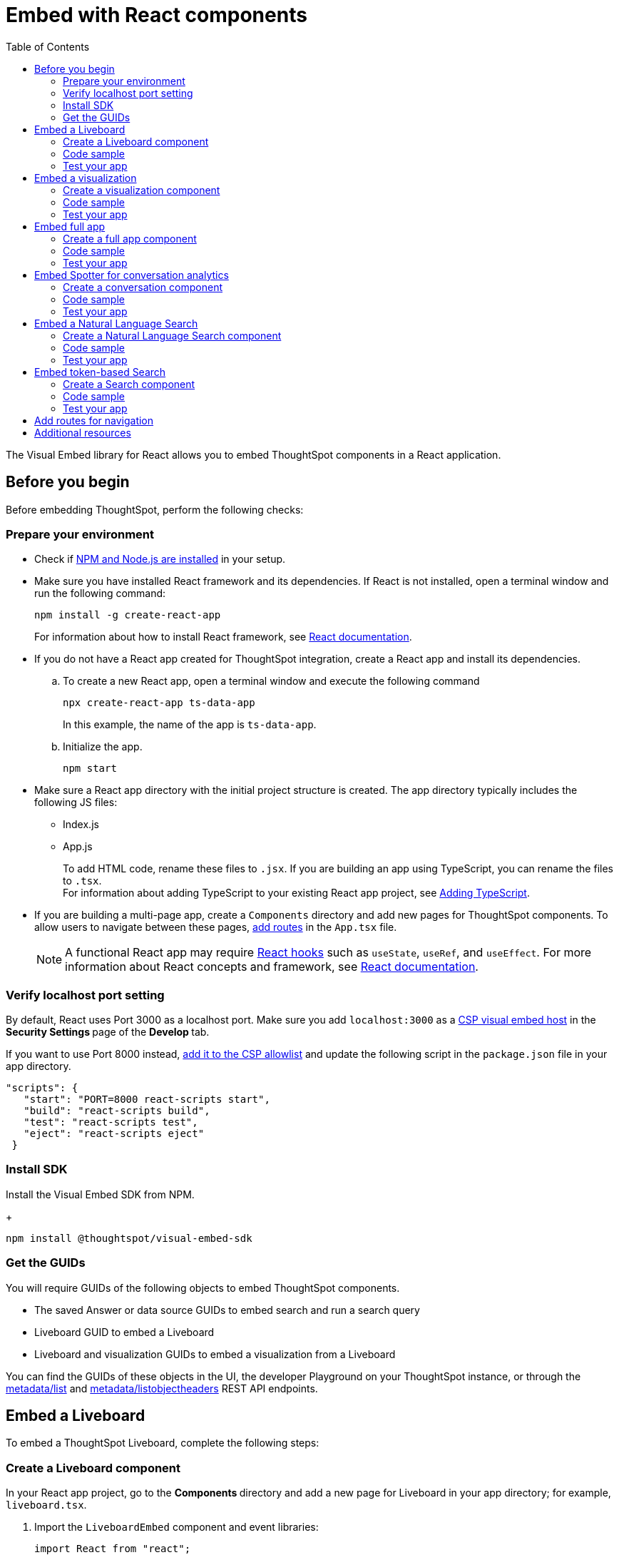 = Embed with React components
:toc: true
:toclevels: 2

:page-title: Embed ThoughtSpot components in a React app
:page-pageid: react-app-embed
:page-description: You can use visual embed SDK to embed ThoughtSpot search, Liveboard, visualizations, or the full app in a React application

The Visual Embed library for React allows you to embed ThoughtSpot components in a React application.

== Before you begin

Before embedding ThoughtSpot, perform the following checks:

=== Prepare your environment

* Check if link:https://docs.npmjs.com/downloading-and-installing-node-js-and-npm[NPM and Node.js are installed, window=_blank] in your setup.
* Make sure you have installed React framework and its dependencies. If React is not installed, open a terminal window and run the following command:
+
----
npm install -g create-react-app
----

+
For information about how to install React framework, see link:https://react.dev/learn/start-a-new-react-project[React documentation, window=_blank].

* If you do not have a React app created for ThoughtSpot integration, create a React app and install its dependencies.
.. To create a new React app, open a terminal window and execute the following command
+
----
npx create-react-app ts-data-app
----
+
In this example, the name of the app is `ts-data-app`. +
.. Initialize the app.
+
----
npm start
----
*  Make sure a React app directory with the initial project structure is created. The app directory typically includes the following JS files: +
** Index.js
** App.js
+
To add HTML code, rename these files to `.jsx`. If you are building an app using TypeScript, you can rename the files to `.tsx`. +
For information about adding TypeScript to your existing React app project, see link:https://create-react-app.dev/docs/adding-typescript/[Adding TypeScript, window=_blank].

* If you are building a multi-page app, create a `Components` directory and add new pages for ThoughtSpot components. To allow users to navigate between these pages,  xref:embed-ts-react-app.adoc#react-routes[add routes] in the `App.tsx` file.
+
[NOTE]
====
A functional React app may require link:https://reactjs.org/docs/hooks-reference.html[React hooks, window=_blank] such as `useState`, `useRef`, and `useEffect`. For more information about React concepts and framework, see link:https://reactjs.org/docs/getting-started.html[React documentation, window=_blank].
====

=== Verify localhost port setting

By default, React uses Port 3000 as a localhost port. Make sure you add `localhost:3000` as a xref:security-settings.adoc#csp-viz-embed-hosts[CSP visual embed host] in the **Security Settings **page of the **Develop **tab.

If you want to use Port 8000 instead, xref:security-settings.adoc#csp-viz-embed-hosts[add it to the CSP allowlist] and update the following script in the `package.json` file in your app directory.


[source,JSON]
----
"scripts": {
   "start": "PORT=8000 react-scripts start",
   "build": "react-scripts build",
   "test": "react-scripts test",
   "eject": "react-scripts eject"
 }
----

=== Install SDK

Install the Visual Embed SDK from NPM.
+
----
npm install @thoughtspot/visual-embed-sdk
----

=== Get the GUIDs

You will require GUIDs of the following objects to embed ThoughtSpot components.

* The saved Answer or data source GUIDs to embed search and run a search query
* Liveboard GUID to embed a Liveboard
* Liveboard and visualization GUIDs to embed a visualization from a Liveboard

You can find the GUIDs of these objects in the UI, the developer Playground on your ThoughtSpot instance, or through the xref:metadata-api.adoc#metadata-list[metadata/list] and xref:metadata-api#object-header[metadata/listobjectheaders] REST API endpoints.

== Embed a Liveboard

To embed a ThoughtSpot Liveboard, complete the following steps:

=== Create a Liveboard component

In your React app project, go to the **Components ** directory and add a new page for Liveboard in your app directory; for example, `liveboard.tsx`.

.  Import the `LiveboardEmbed` component and event libraries:
+
[source.Typescript]
----
import React from "react";
import {
  Action,
  init,
  EmbedEvent,
  HostEvent,
  RuntimeFilterOp,
} from "@thoughtspot/visual-embed-sdk";
import { LiveboardEmbed, useEmbedRef } from "@thoughtspot/visual-embed-sdk/react";
----
+
If you are using Webpack 4, import the React components as shown in this example:

+
[source,TypeScript]
----
import { LiveboardEmbed, useEmbedRef } from '@thoughtspot/visual-embed-sdk/lib/src/react';
----
. Specify the xref:embed-authentication.adoc[authentication method].
. Add constructor options as props.
.. For Embed events, use the `on<EventName>` convention.
.. For Host events, use the `trigger(HostEvent.<EventName>)` method.
+
For more information, see xref:EmbedEvent.adoc[EmbedEvent] and xref:HostEvent.adoc[HostEvent].
. Render the app.
+
----
ts-data-app> npm start
----

=== Code sample

The following code sample embeds a Liveboard, disables UI actions such as *Share* and **Delete**, sets specific visualization GUIDs as visible visualizations, and registers event handlers for `Init`,`Load`, `SetVisibleVizs`,  `onLiveboardRendered`, and `VizPointDoubleClick`.

[source,TypeScript]
----
import { init } from '@thoughtspot/visual-embed-sdk';
import { LiveboardEmbed } from '@thoughtspot/visual-embed-sdk/react';

// If you are using Webpack 4 (which is the default when using create-react-app v4), you would need to import
// the React components using the below:
// import { LiveboardEmbed } from '@thoughtspot/visual-embed-sdk/lib/src/react';

init({
    thoughtSpotHost: '<%=tshost%>',
    authType: AuthType.None,
});

const Liveboard = ({liveboardId}) => {
   const ref = useEmbedRef<typeof LiveboardEmbed>();
    //apply runtime filters
   const runtimeFilters = [
      {
        columnName: "state",
        operator: RuntimeFilterOp.EQ,
        values: ["michigan"],
      },
    ];
   const onLoad = () => {
   console.log(EmbedEvent.Load, {});
   };
   //Register an event handler to trigger the SetVisibleVizs event when the Liveboard is rendered
    const onLiveboardRendered = () => {
      embedRef.current.trigger(HostEvent.SetVisibleVizs, [
         "3f84d633-e325-44b2-be25-c6650e5a49cf",
         "28b73b4a-1341-4535-ab71-f76b6fe7bf92",
        ]);
      };
   return (
    <LiveboardEmbed
        frameParams={{
            height: 400,
        }}
        ref={embedRef}
        liveboardId="d084c256-e284-4fc4-b80c-111cb606449a"
        runtimeFilters={runtimeFilters}
        onLoad={onLoad}
        onLiveboardRendered={onLiveboardRendered}
    />
  );
};
----

For more information about `LiveboardEmbed` object and properties, see the following pages:

* xref:LiveboardEmbed.adoc[LiveboardEmbed]
* xref:LiveboardViewConfig.adoc[LiveboardViewConfig]
* xref:Action.adoc[Actions]


////
+
The following example includes a `Liveboard` function with a Liveboard ID and registers an event handler for the `Init` and `Load` events.

+
[source,TypeScript]
----
const Liveboard = () => {
  //Register event handlers
  const onInit = () => {
    console.log(EmbedEvent.Init, {});
  };
  const onLoad = () => {
    console.log(EmbedEvent.Load, {});
  };
  return (
    <LiveboardEmbed
      frameParams={{
        height: 400,
      }}
      fullHeight={true}
      liveboardId="d084c256-e284-4fc4-b80c-111cb606449a"
      onInit={onInit}
      onLoad={onLoad}
    />
  );
};
----
////


=== Test your app

* Load the embedded Liveboard in your app.
* Check if the registered events are triggered and logged in the console.
+
[.bordered]
image::./images/liveboard-embed-react.png[]

== Embed a visualization

To embed a ThoughtSpot Liveboard, complete the following steps:

=== Create a visualization component

In your React app project, go to the **Components ** folder in your app directory and add a new page for visualization; for example, `viz.tsx`.

. Import the `LiveboardEmbed` component and event libraries:
+
[source.Typescript]
----
import React from "react";
import {
  Action,
  init,
  EmbedEvent,
  HostEvent,
  RuntimeFilterOp,
} from "@thoughtspot/visual-embed-sdk";
import { LiveboardEmbed, useEmbedRef } from "@thoughtspot/visual-embed-sdk/react";
----
+
If you are using Webpack 4, import the React components as shown in this example:

+
[source,TypeScript]
----
import { LiveboardEmbed, useEmbedRef } from '@thoughtspot/visual-embed-sdk/lib/src/react';
----
. Initialize the SDK and specify the xref:embed-authentication.adoc[authentication method].
. Add constructor options as props.
.. For Embed events, use the `on<EventName>` convention.
.. For Host events, use the `trigger(HostEvent.<EventName>)` method.
+
For more information, see xref:EmbedEvent.adoc[EmbedEvent] and xref:HostEvent.adoc[HostEvent].

. Render the app.
+
----
ts-data-app> npm start
----

=== Code sample
The following example includes the `viz` function with the Liveboard and visualization GUIDs and registers event handlers for `Init` and `Load`.

[source,TypeScript]
----
import { init } from '@thoughtspot/visual-embed-sdk';
import { LiveboardEmbed } from '@thoughtspot/visual-embed-sdk/react';

// If you are using Webpack 4 (which is the default when using create-react-app v4), you would need to import
// the React components using the below:
import { LiveboardEmbed } from '@thoughtspot/visual-embed-sdk/lib/src/react';

init({
    thoughtSpotHost: '<%=tshost%>',
    authType: AuthType.None,
});
const vizEmbed = ({liveboardId}) => {
    const viz = ({ vizId }) => {
    // Register event handlers
    const onLoad = () => {
    console.log(EmbedEvent.Load, {});
    };
   };
   return (
     <LiveboardEmbed
        frameParams={{
          height: 400,
        }}
        liveboardId="d084c256-e284-4fc4-b80c-111cb606449a"
        vizId="3f84d633-e325-44b2-be25-c6650e5a49cf"
        onLoad={onLoad}
     />
   );
};
----

For more information about visualization objects and its properties, see the following pages:

* xref:LiveboardEmbed.adoc[LiveboardEmbed]
* xref:LiveboardViewConfig.adoc[LiveboardViewConfig]
* xref:embed-events.adoc[Events and app integration]

=== Test your app

* Verify if the embedded visualization is rendered correctly.
* Check if the registered events are triggered and logged in the console.
+
[.bordered]
image::./images/viz-embed-react.png[]
* Check if the registered events are emitted and logged in the console.

////
=== Visualization embed code sample

The following code sample embeds a visualization with runtime filters applied, disables UI actions such as *Share* and **Pin**, and registers event handlers to log `Init`, `Load`, and custom action events in the console.

[source,TypeScript]
----
const viz= () => {
  //apply runtime filters
  const runtimeFilters = [
    {
      columnName: "state",
      operator: RuntimeFilterOp.EQ,
      values: ["michigan"],
    },
  ];

 // Register event handlers
  const onInit = () => {
    console.log(EmbedEvent.Init, {});
  };

  const onLoad = () => {
    console.log(EmbedEvent.Load, {});
  };

  //If a custom action is added, register a custom action event to log data in the console
  const onCustomAction = (payload) => {
    const data = payload.data;
    if (data.id === "insert Custom Action ID here") {
      console.log("Custom Action event:", data.embedAnswerData);
    }
  };

  return (
    <LiveboardEmbed
      frameParams={{
        height: 400,
      }}
      liveboardId="d084c256-e284-4fc4-b80c-111cb606449a"
      vizId="3f84d633-e325-44b2-be25-c6650e5a49cf"
      runtimeFilters={runtimeFilters}
      disabledActions={[Action.ShareViz,Action.Pin]}
      disabledActionReason="Contact your administrator"
      onInit={onInit}
      onLoad={onLoad}
      onCustomAction={onCustomAction}
    />
  );
};
----
////


== Embed full app

To full ThoughtSpot application, complete the following steps:

=== Create a full app component

In your React app project, go to the **Components ** folder in your app directory and add a new page for full application embed: for example, `fullApp.tsx`.

. Import the `AppEmbed` component and event libraries:
+
[source,TypeScript]
----
import React from "react";
import {
  Action,
  init,
  EmbedEvent,
  HostEvent,
  Page
} from "@thoughtspot/visual-embed-sdk";
import { AppEmbed, useEmbedRef } from '@thoughtspot/visual-embed-sdk/react';
----
+
If you are using Webpack 4, import the React components as shown in this example:

+
[source,TypeScript]
----
import { AppEmbed, useEmbedRef } from '@thoughtspot/visual-embed-sdk/lib/src/react';
----

+
Note that the import includes `Page`. The `Page` enumeration is required to set a specific ThoughtSpot page as a home tab when the application loads.

. Initialize the SDK and specify the xref:embed-authentication.adoc[authentication method].
. Add constructor options as props.
.. For Embed events, use the `on<EventName>` convention.
.. For Host events, use the `trigger(HostEvent.<EventName>)` method.
+
For more information, see xref:EmbedEvent.adoc[EmbedEvent] and xref:HostEvent.adoc[HostEvent].

. Render the app.
+
----
ts-data-app> npm start
----

=== Code sample
The following example includes a `FullApp` function with the `Page.Home` set as the default tab and registers event handlers for `Init` and `Load`.

[source,TypeScript]
----
const FullApp = () => {
  // Register event handlers
  const onLoad = () => {
    console.log(EmbedEvent.Load, {});
  };
  return (
    <AppEmbed
      frameParams={{
        height: 600,
      }}
      pageId={Page.Home}
      onLoad={onLoad}
    />
  );
};
----

For a complete list of `AppEmbed` attributes and events, see the following pages:

* xref:AppEmbed.adoc[AppEmbed]
* xref:AppViewConfig.adoc[LiveboardViewConfig]
* xref:Action.adoc[Actions]

=== Test your app

* Load your application.
* Check if the default home page is the same as you defined in the `pageId` attribute.
+
[.bordered]
image::./images/full-app-react.png[]

* Check if the registered events are emitted.

////
=== Full app embed code sample

The following code sample embeds the full application experience, sets the `Liveboards` page as the default home page,  disables *Edit* and *Present* actions on Liveboard visualizations, and registers event handlers for `Init`,  `Load`, and `RouteChange` events.

[source,TypeScript]
----
const FullApp = () => {
  // Register event handlers
  const onInit = () => {
    console.log(EmbedEvent.Init, {});
  };
  const onLoad = () => {
    console.log(EmbedEvent.Load, {});
  };
  const onRouteChange = () => {
    console.log(EmbedEvent.RouteChange, {});
  };
  return (
    <AppEmbed
      frameParams={{
        height: 600,
      }}
      pageId={Page.Liveboards}
      disabledActions={[Action.Save, Action.Edit]}
      disabledActionReason="Contact your administrator"
      onInit={onInit}
      onLoad={onLoad}
      onRouteChange={onRouteChange}
    />
  );
};
----
////

== Embed Spotter for conversation analytics
To embed ThoughtSpot Spotter interface and enable conversation analytics, use the `SpotterEmbed` component.

=== Create a conversation component

In your React app project:

. Go to the **Components ** folder in your app directory and add a page for the embedded search object; for example, `conversation.tsx`.
. Import the `SpotterEmbed` component.
+
[source,TypeScript]
----
import { AuthType, init, Action } from "@thoughtspot/visual-embed-sdk";

import {
  SpotterEmbed,
  useEmbedRef
} from "@thoughtspot/visual-embed-sdk/react'";
----
+
If you are using Webpack 4, import the React components as shown in this example:

+
[source,TypeScript]
----
import { SpotterEmbed,
  useEmbedRef } from '@thoughtspot/visual-embed-sdk/lib/src/react';
----

. Initialize the SDK and specify the xref:embed-authentication.adoc[authentication method].
. Add constructor options as props.
.. For Embed events, use the `on<EventName>` convention.
.. For Host events, use the `trigger(HostEvent.<EventName>)` method.

. Render the app.
+
----
ts-data-app> npm start
----

=== Code sample
The following code sample shows additional attributes and properties:

* A `SpotterEmbed` function with `worksheetId` prop to pass the ID of the data object. +
[NOTE]
====
Worksheets are deprecated and replaced by Models in ThoughtSpot. We recommend using Models as the data object for Spotter embed.
====

* The `searchOptions` property to pass a search query string.
* Event handlers for `init` and `Load` Embed events.

+
[source,TypeScript]
----
import { AuthType, init, Action } from "@thoughtspot/visual-embed-sdk";
import { SpotterEmbed, useEmbedRef } from "@thoughtspot/visual-embed-sdk/react";

// If you are using Webpack 4 (which is the default when using create-react-app v4), you would need to import
// the React components using the below:
// import { SpotterEmbed } from "@thoughtspot/visual-embed-sdk/lib/src/react";

// Initialize ThoughtSpot
init({
  thoughtSpotHost: "<%=tshost%>",
  authType: AuthType.None,
});
const SpotterEmbed = () => {
  // Define search options
  const searchOptions = {
    searchQuery: "sales by region" // Search query to execute
  };
  const worksheetId = "c8684f7f-d8a4-4bc9-b87d-115433c5e458"; // Replace with ID of the data source object such as a Model

  // Add Event handlers
  const onInit = () => {
    console.log(EmbedEvent.Init, {});
  };

  const onLoad = () => {
    console.log(EmbedEvent.Load, {});
  };

  return (
    <SpotterEmbed
      frameParams={{
        height: '720px'
      }}
      worksheetId={worksheetId}
      searchOptions={searchOptions}
      onLoad={onLoad}
      onInit={onInit}
    />
  );
};
----

For more information, see the following pages:

* xref:SpotterEmbed.adoc[SageEmbed]
* xref:EmbedEvent.adoc[EmbedEvent]
* xref:Action.adoc[Actions]

=== Test your app

* Load your application.
* Check if the Spotter component is rendered with the search query you specified.
+
[.widthAuto]
[.bordered]
image::./images/converseEmbed-with-query.png[Conversation embed]

== Embed a Natural Language Search
To embed ThoughtSpot Natural Language Search interface, complete the steps listed in the following sections.

=== Create a Natural Language Search component

In your React app project:

. Go to the **Components ** folder in your app directory and add a page for the embedded search object; for example, `Sage.tsx`.
. Import the `SageEmbed` component and event libraries.
+
[source,TypeScript]
----
import { AuthType, init, EmbedEvent, HostEvent } from "@thoughtspot/visual-embed-sdk";

import {
  SageEmbed,
  useEmbedRef
} from "@thoughtspot/visual-embed-sdk/react'";
----
+
If you are using Webpack 4, import the React components as shown in this example:
+
[source,TypeScript]
----
import { SageEmbed,
  useEmbedRef } from '@thoughtspot/visual-embed-sdk/lib/src/react';
----

. Initialize the SDK and specify the xref:embed-authentication.adoc[authentication method].
. Add constructor options as props.
.. For Embed events, use the `on<EventName>` convention.
.. For Host events, use the `trigger(HostEvent.<EventName>)` method.

. Render the app.
+
----
ts-data-app> npm start
----

=== Code sample
The following code sample shows additional attributes and properties:

* A `Sage` function with a data source ID.
* The `searchOptions` property to pass a search query `number of jackets sold today` and execute the query.
* Event handlers for `init` and `Load` embed events.

+
[source,TypeScript]
----
import { init, EmbedEvent, HostEvent } from "@thoughtspot/visual-embed-sdk";
import { SageEmbed } from "@thoughtspot/visual-embed-sdk/react";

// If you are using Webpack 4 (which is the default when using create-react-app v4), you would need to import
// the React components using the below:
// import { SageEmbed } from "@thoughtspot/visual-embed-sdk/lib/src/react";

// Initialize ThoughtSpot
init({
  thoughtSpotHost: "<%=tshost%>",
  authType: AuthType.None,
});
const Sage = () => {
  // Define search options
  const searchOptions = {
    searchQuery: "number of jackets sold today",  // Search query to execute
    executeSearch: true,  // Execute search immediately
  },
    dataSource: "c8684f7f-d8a4-4bc9-b87d-115433c5e458", // Replace with your actual data source
  };
  // Add Event handlers
  const onInit = () => {
    console.log(EmbedEvent.Init, {});
  };

  const onLoad = () => {
    console.log(EmbedEvent.Load, {});
  };

  return (
    <SageEmbed
      frameParams={{
        height: 720px
      }}
      searchOptions={searchOptions}
      onLoad={onLoad}
      onInit={onInit}
    />
  );
};
----

For more information about `SageEmbed` objects and attributes, see the following pages:

* xref:SageEmbed.adoc[SageEmbed]
* xref:SageViewConfig.adoc[SageViewConfig]
* xref:HostEvent.adoc[HostEvent]
* xref:EmbedEvent.adoc[EmbedEvent]
* xref:Action.adoc[Actions]

=== Test your app

* Load your application.
* Check if the ThoughtSpot natural language search bar is rendered with the search query you specified.
+
[.bordered]
image::./images/sage-embed.png[]


== Embed token-based Search

To embed ThoughtSpot Search page, complete the following steps:

=== Create a Search component

In your React app project, go to the **Components ** folder in your app directory and add a page for the embedded search object; for example, `Search.tsx`.

. Import the `SearchEmbed` component and event libraries
+
[source,TypeScript]
----
import React from 'react'
import { Action, AuthType, init, EmbedEvent, HostEvent } from '@thoughtspot/visual-embed-sdk';
import { SearchEmbed, useEmbedRef } from '@thoughtspot/visual-embed-sdk/react';
----
+
If you are using Webpack 4, which is the default when using `create-react-app v4`, import the React components as shown in this example:

+
[source,TypeScript]
----
import { SearchEmbed, useEmbedRef } from '@thoughtspot/visual-embed-sdk/lib/src/react';
----
. Initialize the SDK and specify the xref:embed-authentication.adoc[authentication method].
. Add constructor options as props
. Add event listeners:
.. For Embed events, use the `on<EventName>` convention.
.. For Host events, use the `trigger(HostEvent.<EventName>)` method.
+
For more information, see xref:EmbedEvent.adoc[EmbedEvent] and xref:HostEvent.adoc[HostEvent].

. Render the app.
+
----
ts-data-app> npm start
----

=== Code sample
The following code sample shows additional attributes and properties:

* A `Search` function with a data source ID.
* The `searchOptions` property to construct a query string with `[quantity purchased] [region]` keywords and execute the search query.
* Event handlers for `init` and Load` events.

+
[source,TypeScript]
----
import { init } from "@thoughtspot/visual-embed-sdk";
import { SearchEmbed } from "@thoughtspot/visual-embed-sdk/react";

// If you are using Webpack 4 (which is the default when using create-react-app v4), import
// the React components using the below:
// import { SearchEmbed } from "@thoughtspot/visual-embed-sdk/lib/src/react";

init({
  thoughtSpotHost: "<%=tshost%>",
  authType: AuthType.None,
});
const Search = () => {
  //To construct a search query and execute the search, define a search token string
  const searchOptions = {
    searchTokenString: "[quantity purchased] [region]",
    executeSearch: true,
  };
  //add event handlers
  const onInit = () => {
    console.log(EmbedEvent.Init, {});
  };
  const onLoad = () => {
    console.log(EmbedEvent.Load, {});
  };
  return (
    <SearchEmbed
      frameParams={{
        height: 600,
      }}
      dataSource={["cd252e5c-b552-49a8-821d-3eadaa049cca"]}
      searchOptions={searchOptions}
      onLoad={onLoad}
    />
  );
};
----

For more information about `SearchEmbed` objects and attributes, see the following pages:

* xref:SearchEmbed.adoc[SearchEmbed]
* xref:SearchViewConfig.adoc[SearchViewConfig]
* xref:Action.adoc[Actions]

////
+
If you want to programmatically change the search query string, you can add a custom function; for example, `changeSearch`. You can assign this function to a button to programmatically update a search query. +
The following example defines the `changeSearch` function and adds an event handler to trigger a host app event when the query changes to `[sales] by [item type]`.

+
[source,TypeScript]
----
const Search = () => {
  const embedRef = useEmbedRef();
  // define a search token string to construct a search query
  const searchOptions = {
    searchTokenString: "[quantity purchased] [region]",
    executeSearch: true,
  };
  //Add a custom function to update the search query string and trigger an event when the query is changed
  const changeSearch = () => {
    embedRef.current.trigger(HostEvent.Search, {
      searchQuery: "[sales] by [item type]",
      dataSource: ["cd252e5c-b552-49a8-821d-3eadaa049cca"],
    });
  };
  //add event handlers
  const onQueryChanged = () => {
    console.log(EmbedEvent.QueryChanged, {});
  };
  return (
    <div>
      <button onClick={changeSearch}>Change query</button>
      <SearchEmbed
        frameParams={{
          height: 600,
        }}
        ref={embedRef}
        dataSource={["cd252e5c-b552-49a8-821d-3eadaa049cca"]}
        searchOptions={searchOptions}
        onQueryChanged={onQueryChanged}
      />
    </div>
  );
};
----
////


=== Test your app

* Load your application.
* Check if the ThoughtSpot search bar is rendered with the search tokens you specified.
+
[.bordered]
image::./images/embed-search-react.png[]

////
* Change the search query and check if the search tokens are replaced.
+
[.bordered]
image::./images/search-query-changed.png[]

* Check the console log to verify if the registered events are emitted.
////


[#react-routes]
== Add routes for navigation
If your app has multiple pages and you have created a new page for the embedded ThoughtSpot component, make sure you add a route in your app for navigation.

The following example shows a route for the Liveboard page.

[source,Javascript]
----
import { Route, Routes} from "react-router-dom";
import { Liveboard } from './components/liveboard'
function App() {
 return (
   <div className="App">
     <Routes>
       <Route path="/" element={<h1>Home</h1>} />
       <Route path="/liveboard" element={<Liveboard />} />
       <Route path="/about" element={<About />} />
     </Routes>
   </div>
 );
}
export default App;
----

== Additional resources

* link:https://codesandbox.io/s/big-tse-react-demo-i4g9xi[the React components code sandbox, window=_blank]
* link:https://github.com/thoughtspot/quickstarts/tree/main/react-starter-app[Code samples, window=_blank].


////

* `SearchEmbed`
+
Embeds ThoughtSpot search

* `LiveboardEmbed`
+
Embeds ThoughtSpot Liveboards and visualizations

* `AppEmbed`
+
Embeds full ThoughtSpot experience in your React app

The Visual Embed React library also supports the `useEmbedRef` hook, using which you can trigger events on ThoughtSpot components embedded in a React app.
////
